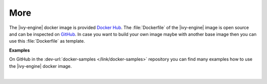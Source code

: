 More
----

The |ivy-engine| docker image is provided `Docker Hub
<https://hub.docker.com/r/axonivy/axonivy-engine/>`_. The :file:`Dockerfile`
of the |ivy-engine| image is open source and can be inspected on
`GitHub <https://github.com/axonivy/docker-image>`_. In case you want
to build your own image maybe with another base image then you can use
this :file:`Dockerfile` as template.

**Examples**

On GitHub in the :dev-url:`docker-samples </link/docker-samples>` repository you can find many
examples how to use the |ivy-engine| docker image.

|
